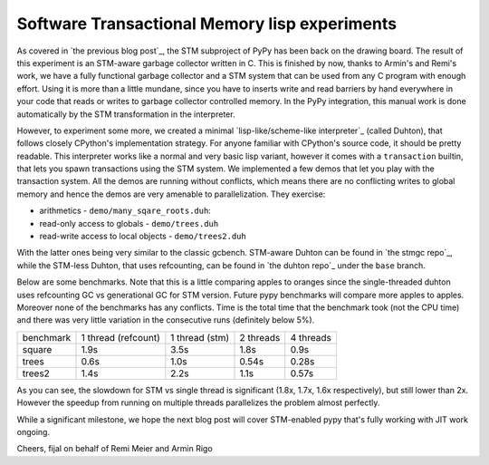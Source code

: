 
Software Transactional Memory lisp experiments
==============================================

As covered in `the previous blog post`_, the STM subproject of PyPy has been
back on the drawing board. The result of this experiment is an STM-aware
garbage collector written in C. This is finished by now, thanks to Armin's
and Remi's work, we have a fully functional garbage collector and a STM system
that can be used from any C program with enough effort. Using it is more than
a little mundane, since you have to inserts write and read barriers by hand
everywhere in your code that reads or writes to garbage collector controlled
memory. In the PyPy integration, this manual work is done automatically
by the STM transformation in the interpreter.

However, to experiment some more, we created a minimal
`lisp-like/scheme-like interpreter`_
(called Duhton), that follows closely CPython's implementation strategy.
For anyone familiar with CPython's source code, it should be pretty
readable. This interpreter works like a normal and very basic lisp variant,
however it comes with a ``transaction`` builtin, that lets you spawn transactions
using the STM system. We implemented a few demos that let you play with the
transaction system. All the demos are running without conflicts, which means
there are no conflicting writes to global memory and hence the demos are very
amenable to parallelization. They exercise:

* arithmetics - ``demo/many_sqare_roots.duh``::

  

* read-only access to globals - ``demo/trees.duh``

* read-write access to local objects - ``demo/trees2.duh``

With the latter ones being very similar to the classic gcbench. STM-aware
Duhton can be found in `the stmgc repo`_, while the STM-less Duhton,
that uses refcounting, can be found in `the duhton repo`_ under the ``base``
branch.

Below are some benchmarks. Note that this is a little comparing apples to
oranges since the single-threaded duhton uses refcounting GC vs generational
GC for STM version. Future pypy benchmarks will compare more apples to apples.
Moreover none of the benchmarks has any conflicts. Time is the total time
that the benchmark took (not the CPU time) and there was very little variation
in the consecutive runs (definitely below 5%).

+-----------+---------------------+----------------+-----------+-----------+
| benchmark | 1 thread (refcount) | 1 thread (stm) | 2 threads | 4 threads |
+-----------+---------------------+----------------+-----------+-----------+
| square    | 1.9s                | 3.5s           | 1.8s      | 0.9s      |
+-----------+---------------------+----------------+-----------+-----------+
| trees     | 0.6s                | 1.0s           | 0.54s     | 0.28s     |
+-----------+---------------------+----------------+-----------+-----------+
| trees2    | 1.4s                | 2.2s           | 1.1s      | 0.57s     |
+-----------+---------------------+----------------+-----------+-----------+

As you can see, the slowdown for STM vs single thread is significant
(1.8x, 1.7x, 1.6x respectively), but still lower than 2x. However the speedup
from running on multiple threads parallelizes the problem almost perfectly.

While a significant milestone, we hope the next blog post will cover
STM-enabled pypy that's fully working with JIT work ongoing.

Cheers,
fijal on behalf of Remi Meier and Armin Rigo
